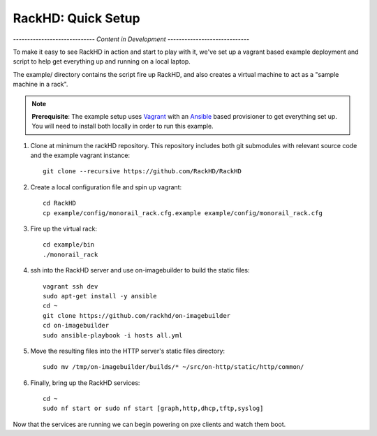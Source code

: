 RackHD: Quick Setup
===================

*----------------------------- Content in Development -----------------------------*



To make it easy to see RackHD in action and start to play with it, we've
set up a vagrant based example deployment and script to help get everything
up and running on a local laptop.

The example/ directory contains the script fire up RackHD, and also creates
a virtual machine to act as a "sample machine in a rack".

.. note::

   **Prerequisite**: The example setup uses `Vagrant`_ with an `Ansible`_ based
   provisioner to get everything set up. You will need to install both locally
   in order to run this example.


#. Clone at minimum the rackHD repository. This repository includes both git submodules with relevant source code and the example vagrant instance::

    git clone --recursive https://github.com/RackHD/RackHD

#. Create a local configuration file and spin up vagrant::

    cd RackHD
    cp example/config/monorail_rack.cfg.example example/config/monorail_rack.cfg

#. Fire up the virtual rack::

    cd example/bin
    ./monorail_rack

#. ssh into the RackHD server and use on-imagebuilder to build the static files::

    vagrant ssh dev
    sudo apt-get install -y ansible
    cd ~
    git clone https://github.com/rackhd/on-imagebuilder
    cd on-imagebuilder
    sudo ansible-playbook -i hosts all.yml

#. Move the resulting files into the HTTP server's static files directory::

    sudo mv /tmp/on-imagebuilder/builds/* ~/src/on-http/static/http/common/


#. Finally, bring up the RackHD services::

    cd ~
    sudo nf start or sudo nf start [graph,http,dhcp,tftp,syslog]


Now that the services are running we can begin powering on pxe clients and watch them boot.

.. _Vagrant: https://www.vagrantup.com
.. _Ansible: http://www.ansible.com
